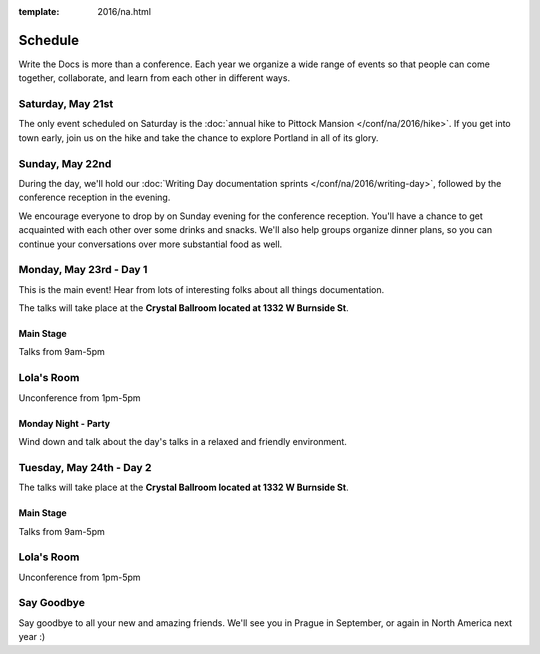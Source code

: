 :template: 2016/na.html


Schedule
========

Write the Docs is more than a conference. Each year we organize a wide
range of events so that people can come together, collaborate, and learn
from each other in different ways.

Saturday, May 21st
------------------

The only event scheduled on Saturday is the :doc:`annual hike to Pittock
Mansion </conf/na/2016/hike>`. If you get into town early, join us on
the hike and take the chance to explore Portland in all of its glory.

Sunday, May 22nd
----------------

During the day, we'll hold our :doc:`Writing Day documentation
sprints </conf/na/2016/writing-day>`, followed by the conference
reception in the evening.

We encourage everyone to drop by on Sunday evening for the conference
reception. You'll have a chance to get acquainted with each other over
some drinks and snacks. We'll also help groups organize dinner plans, so
you can continue your conversations over more substantial food as well.

.. raw:: html

   <table class="schedule">
   <tr>
    <td class="schedule-time">9 AM</td>
    <td><a href="/conf/na/2016/writing-day/">Writing Day</a> documentation sprints begin 
   </tr>
   <tr>
    <td class="schedule-time">12:00 PM</td>
    <td>Break for lunch</td>
   </tr>
   <tr>
    <td class="schedule-time">6 PM</td>
    <td>Sprints end, Reception begins. Keep working, or start chatting!</td>
   </tr>
   <tr>
    <td class="schedule-time">9 PM</td>
    <td>Reception ends</td>
   </tr>
   </table>

Monday, May 23rd - Day 1
------------------------

This is the main event! Hear from lots of interesting folks about all
things documentation. 

The talks will take place at the **Crystal Ballroom located at 1332 W
Burnside St**.

Main Stage
~~~~~~~~~~

Talks from 9am-5pm

Lola's Room
-----------

Unconference from 1pm-5pm

Monday Night - Party
~~~~~~~~~~~~~~~~~~~~

Wind down and talk about the day's talks in a relaxed and friendly
environment.


Tuesday, May 24th - Day 2
-------------------------

The talks will take place at the **Crystal Ballroom located at 1332 W
Burnside St**.

Main Stage
~~~~~~~~~~

Talks from 9am-5pm

Lola's Room
-----------

Unconference from 1pm-5pm


Say Goodbye
-----------

Say goodbye to all your new and amazing friends.
We'll see you in Prague in September,
or again in North America next year :)